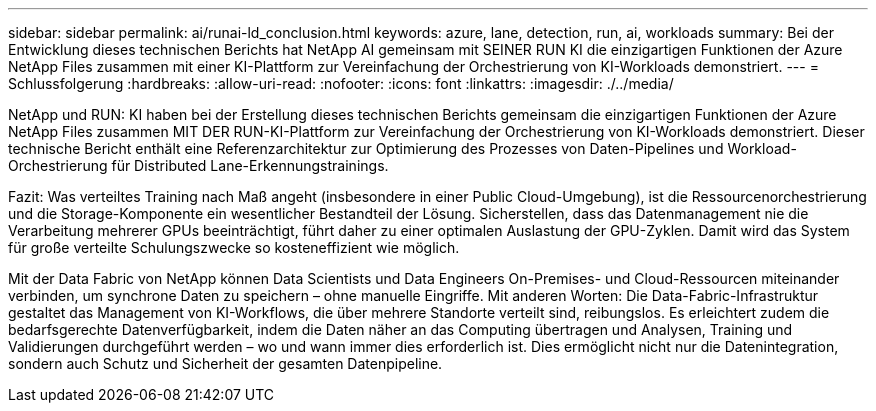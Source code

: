 ---
sidebar: sidebar 
permalink: ai/runai-ld_conclusion.html 
keywords: azure, lane, detection, run, ai, workloads 
summary: Bei der Entwicklung dieses technischen Berichts hat NetApp AI gemeinsam mit SEINER RUN KI die einzigartigen Funktionen der Azure NetApp Files zusammen mit einer KI-Plattform zur Vereinfachung der Orchestrierung von KI-Workloads demonstriert. 
---
= Schlussfolgerung
:hardbreaks:
:allow-uri-read: 
:nofooter: 
:icons: font
:linkattrs: 
:imagesdir: ./../media/


[role="lead"]
NetApp und RUN: KI haben bei der Erstellung dieses technischen Berichts gemeinsam die einzigartigen Funktionen der Azure NetApp Files zusammen MIT DER RUN-KI-Plattform zur Vereinfachung der Orchestrierung von KI-Workloads demonstriert. Dieser technische Bericht enthält eine Referenzarchitektur zur Optimierung des Prozesses von Daten-Pipelines und Workload-Orchestrierung für Distributed Lane-Erkennungstrainings.

Fazit: Was verteiltes Training nach Maß angeht (insbesondere in einer Public Cloud-Umgebung), ist die Ressourcenorchestrierung und die Storage-Komponente ein wesentlicher Bestandteil der Lösung. Sicherstellen, dass das Datenmanagement nie die Verarbeitung mehrerer GPUs beeinträchtigt, führt daher zu einer optimalen Auslastung der GPU-Zyklen. Damit wird das System für große verteilte Schulungszwecke so kosteneffizient wie möglich.

Mit der Data Fabric von NetApp können Data Scientists und Data Engineers On-Premises- und Cloud-Ressourcen miteinander verbinden, um synchrone Daten zu speichern – ohne manuelle Eingriffe. Mit anderen Worten: Die Data-Fabric-Infrastruktur gestaltet das Management von KI-Workflows, die über mehrere Standorte verteilt sind, reibungslos. Es erleichtert zudem die bedarfsgerechte Datenverfügbarkeit, indem die Daten näher an das Computing übertragen und Analysen, Training und Validierungen durchgeführt werden – wo und wann immer dies erforderlich ist. Dies ermöglicht nicht nur die Datenintegration, sondern auch Schutz und Sicherheit der gesamten Datenpipeline.
